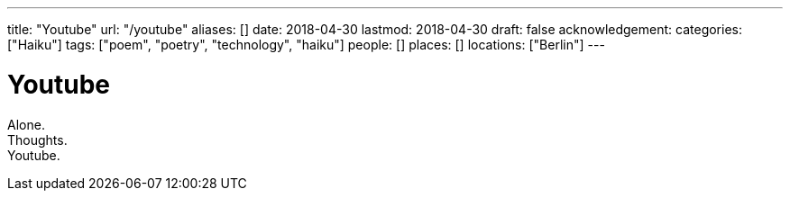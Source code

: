 ---
title: "Youtube"
url: "/youtube"
aliases: []
date: 2018-04-30
lastmod: 2018-04-30
draft: false
acknowledgement:
categories: ["Haiku"]
tags: ["poem", "poetry", "technology", "haiku"]
people: []
places: []
locations: ["Berlin"]
---

= Youtube

Alone. +
Thoughts. +
Youtube.
